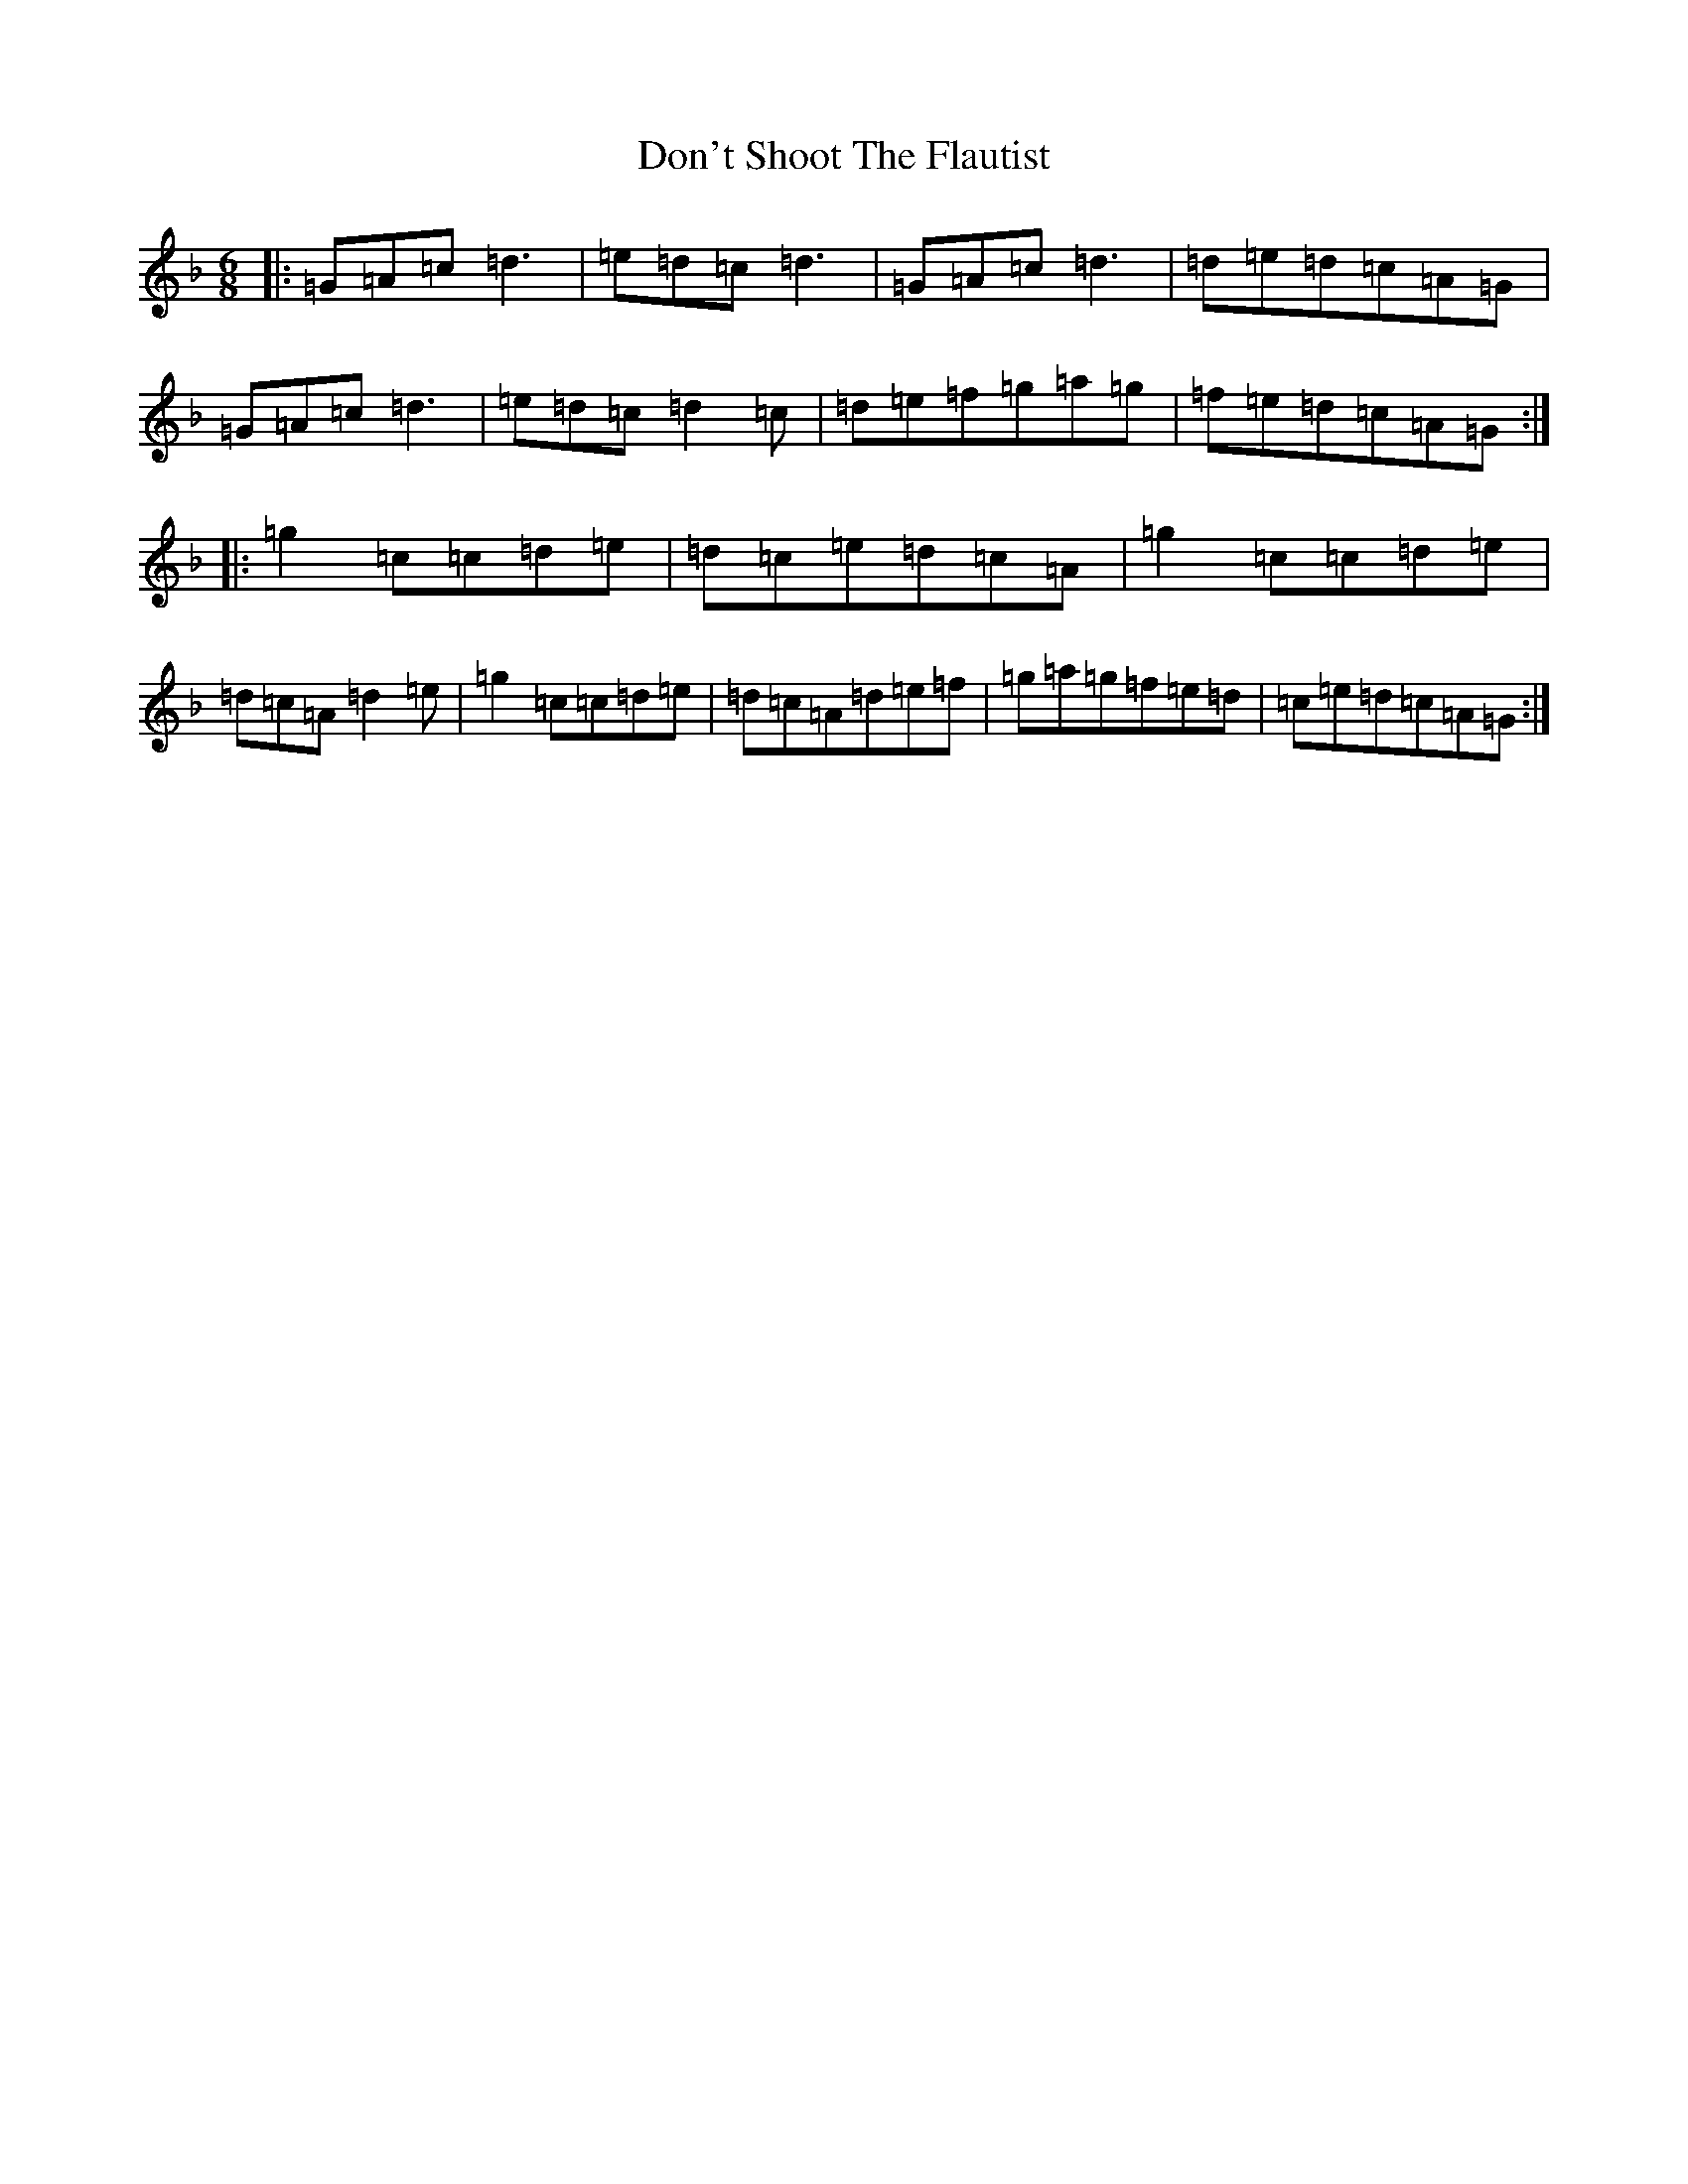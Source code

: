 X: 5354
T: Don't Shoot The Flautist
S: https://thesession.org/tunes/1587#setting1587
Z: D Mixolydian
R: jig
M:6/8
L:1/8
K: C Mixolydian
|:=G=A=c=d3|=e=d=c=d3|=G=A=c=d3|=d=e=d=c=A=G|=G=A=c=d3|=e=d=c=d2=c|=d=e=f=g=a=g|=f=e=d=c=A=G:||:=g2=c=c=d=e|=d=c=e=d=c=A|=g2=c=c=d=e|=d=c=A=d2=e|=g2=c=c=d=e|=d=c=A=d=e=f|=g=a=g=f=e=d|=c=e=d=c=A=G:|